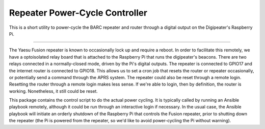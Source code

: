 Repeater Power-Cycle Controller
===============================

This is a short utility to power-cycle the BARC repeater and router through
a digital output on the Digipeater's Raspberry Pi.

----

The Yaesu Fusion repeater is known to occasionally lock up and require a reboot.
In order to facilitate this remotely, we have a optoisolated relay board that
is attached to the Raspberry Pi that runs the digipeater's beacons.  There are
two relays connected in a normally-closed mode, driven by the Pi's digital
outputs.  The repeater is connected to GPIO17 and the internet router is
connected to GPIO18.  This allows us to set a cron job that resets the router
or repeater occasionally, or potentially send a command through the APRS system.
The repeater could also be reset through a remote login.  Resetting the router
through a remote login makes less sense.  If we're able to login, then by
definition, the router is working.  Nonetheless, it still could be reset.

This package contains the control script to do the actual power cycling.  It is
typically called by running an Ansible playbook remotely, although it could be
run through an interactive login if necessary.  In the usual case, the Ansible
playbook will initiate an orderly shutdown of the Raspberry Pi that controls the
Fusion repeater, prior to shutting down the repeater (the Pi is powered from the
repeater, so we'd like to avoid power-cycling the Pi without warning).
